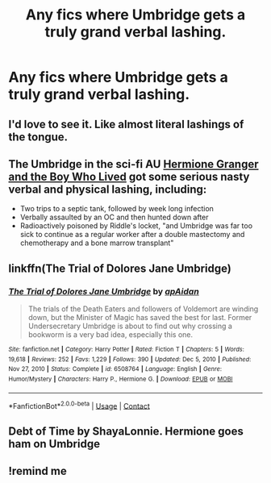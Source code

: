 #+TITLE: Any fics where Umbridge gets a truly grand verbal lashing.

* Any fics where Umbridge gets a truly grand verbal lashing.
:PROPERTIES:
:Author: Wassa110
:Score: 52
:DateUnix: 1620312390.0
:DateShort: 2021-May-06
:FlairText: Request
:END:

** I'd love to see it. Like almost literal lashings of the tongue.
:PROPERTIES:
:Author: NRNstephaniemorelli
:Score: 12
:DateUnix: 1620320339.0
:DateShort: 2021-May-06
:END:


** The Umbridge in the sci-fi AU [[https://www.tthfanfic.org/Story-30822/DianeCastle+Hermione+Granger+and+the+Boy+Who+Lived.htm#pt][Hermione Granger and the Boy Who Lived]] got some serious nasty verbal and physical lashing, including:

- Two trips to a septic tank, followed by week long infection
- Verbally assaulted by an OC and then hunted down after
- Radioactively poisoned by Riddle's locket, "and Umbridge was far too sick to continue as a regular worker after a double mastectomy and chemotherapy and a bone marrow transplant"
:PROPERTIES:
:Author: InquisitorCOC
:Score: 13
:DateUnix: 1620322834.0
:DateShort: 2021-May-06
:END:


** linkffn(The Trial of Dolores Jane Umbridge)
:PROPERTIES:
:Author: WhosThisGeek
:Score: 4
:DateUnix: 1620338844.0
:DateShort: 2021-May-07
:END:

*** [[https://www.fanfiction.net/s/6508764/1/][*/The Trial of Dolores Jane Umbridge/*]] by [[https://www.fanfiction.net/u/2569626/apAidan][/apAidan/]]

#+begin_quote
  The trials of the Death Eaters and followers of Voldemort are winding down, but the Minister of Magic has saved the best for last. Former Undersecretary Umbridge is about to find out why crossing a bookworm is a very bad idea, especially this one.
#+end_quote

^{/Site/:} ^{fanfiction.net} ^{*|*} ^{/Category/:} ^{Harry} ^{Potter} ^{*|*} ^{/Rated/:} ^{Fiction} ^{T} ^{*|*} ^{/Chapters/:} ^{5} ^{*|*} ^{/Words/:} ^{19,618} ^{*|*} ^{/Reviews/:} ^{252} ^{*|*} ^{/Favs/:} ^{1,229} ^{*|*} ^{/Follows/:} ^{390} ^{*|*} ^{/Updated/:} ^{Dec} ^{5,} ^{2010} ^{*|*} ^{/Published/:} ^{Nov} ^{27,} ^{2010} ^{*|*} ^{/Status/:} ^{Complete} ^{*|*} ^{/id/:} ^{6508764} ^{*|*} ^{/Language/:} ^{English} ^{*|*} ^{/Genre/:} ^{Humor/Mystery} ^{*|*} ^{/Characters/:} ^{Harry} ^{P.,} ^{Hermione} ^{G.} ^{*|*} ^{/Download/:} ^{[[http://www.ff2ebook.com/old/ffn-bot/index.php?id=6508764&source=ff&filetype=epub][EPUB]]} ^{or} ^{[[http://www.ff2ebook.com/old/ffn-bot/index.php?id=6508764&source=ff&filetype=mobi][MOBI]]}

--------------

*FanfictionBot*^{2.0.0-beta} | [[https://github.com/FanfictionBot/reddit-ffn-bot/wiki/Usage][Usage]] | [[https://www.reddit.com/message/compose?to=tusing][Contact]]
:PROPERTIES:
:Author: FanfictionBot
:Score: 2
:DateUnix: 1620338867.0
:DateShort: 2021-May-07
:END:


** Debt of Time by ShayaLonnie. Hermione goes ham on Umbridge
:PROPERTIES:
:Author: elizaraebeth
:Score: 7
:DateUnix: 1620320448.0
:DateShort: 2021-May-06
:END:


** !remind me
:PROPERTIES:
:Author: Specialist_Bicycle61
:Score: 0
:DateUnix: 1620336520.0
:DateShort: 2021-May-07
:END:
